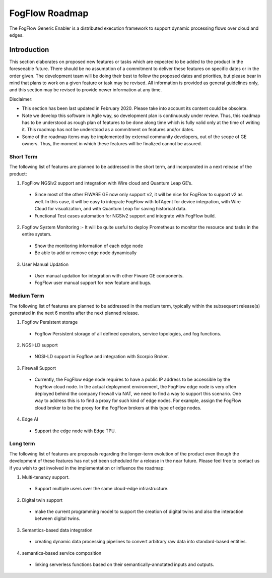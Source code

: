 ************************
FogFlow Roadmap
************************

The FogFlow Generic Enabler is a distributed execution framework to support dynamic processing flows over cloud and edges.

Introduction
=================

This section elaborates on proposed new features or tasks which are expected to be added to the product in the foreseeable future. There should be no assumption of a commitment to deliver these features on specific dates or in the order given. The development team will be doing their best to follow the proposed dates and priorities, but please bear in mind that plans to work on a given feature or task may be revised. All information is provided as general guidelines only, and this section may be revised to provide newer information at any time.

Disclaimer:

- This section has been last updated in February 2020. Please take into account its content could be obsolete.
- Note we develop this software in Agile way, so development plan is continuously under review. Thus, this roadmap has to be understood as rough plan of features to be done along time which is fully valid only at the time of writing it. This roadmap has not be understood as a commitment on features and/or dates.
- Some of the roadmap items may be implemented by external community developers, out of the scope of GE owners. Thus, the moment in which these features will be finalized cannot be assured.
  
Short Term
---------------

The following list of features are planned to be addressed in the short term, and incorporated in a next release of the product:

1. FogFlow NGSIv2 support and integration with Wire cloud and Quantum Leap GE’s.
  - Since most of the other FIWARE GE now only support v2, it will be nice for FogFlow to support v2 as well. In this case, it will be easy to integrate FogFlow with IoTAgent for device integration, with Wire Cloud for visualization, and with Quantum Leap for saving historical data.
  - Functional Test cases automation for NGSIv2 support and integrate with FogFlow build.
2. Fogflow System Monitoring :- It will be quite useful to deploy Prometheus to monitor the resource and tasks in the entire system.
  - Show the monitoring information of each edge node
  - Be able to add or remove edge node dynamically
3. User Manual Updation
  - User manual updation for integration with other Fiware GE components.
  - FogFlow user manual support for new feature and bugs.
  
Medium Term
-------------------

The following list of features are planned to be addressed in the medium term, typically within the subsequent release(s) generated in the next 6 months after the next planned release.

1. Fogflow Persistent storage
  - Fogflow Persistent storage of all defined operators, service topologies, and fog functions.
2. NGSI-LD support
  - NGSI-LD support in Fogflow and integration with Scorpio Broker.
3. Firewall Support
  - Currently, the FogFlow edge node requires to have a public IP address to be accessible by the FogFlow cloud node. In the actual deployment environment, the FogFlow edge node is very often deployed behind the company firewall via NAT, we need to find a way to support this scenario. One way to address this is to find a proxy for such kind of edge nodes. For example, assign the FogFlow cloud broker to be the proxy for the FogFlow brokers at this type of edge nodes.
4. Edge AI
  - Support the edge node with Edge TPU.
  
Long term
-----------------

The following list of features are proposals regarding the longer-term evolution of the product even though the development of these features has not yet been scheduled for a release in the near future. Please feel free to contact us if you wish to get involved in the implementation or influence the roadmap:

1. Multi-tenancy support.
  - Support multiple users over the same cloud-edge infrastructure.
2. Digital twin support
  - make the current programming model to support the creation of digital twins and also the interaction between digital twins.
3. Semantics-based data integration
  - creating dynamic data processing pipelines to convert arbitrary raw data into standard-based entities.
4. semantics-based service composition
  - linking serverless functions based on their semantically-annotated inputs and outputs.
